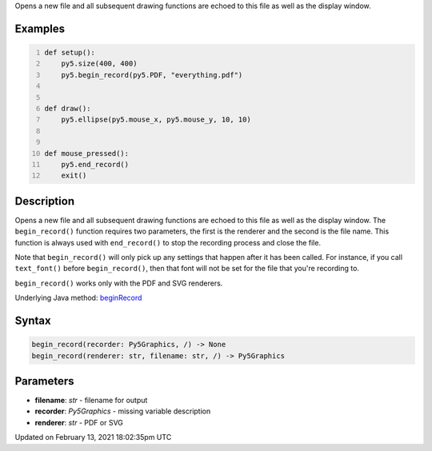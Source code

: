 .. title: begin_record()
.. slug: begin_record
.. date: 2021-02-13 18:02:35 UTC+00:00
.. tags:
.. category:
.. link:
.. description: py5 begin_record() documentation
.. type: text

Opens a new file and all subsequent drawing functions are echoed to this file as well as the display window.

Examples
========

.. raw:: html

    <div class="example-table">

.. raw:: html

    <div class="example-row"><div class="example-cell-image">

.. raw:: html

    </div><div class="example-cell-code">

.. code:: python
    :number-lines:

    def setup():
        py5.size(400, 400)
        py5.begin_record(py5.PDF, "everything.pdf")


    def draw():
        py5.ellipse(py5.mouse_x, py5.mouse_y, 10, 10)


    def mouse_pressed():
        py5.end_record()
        exit()

.. raw:: html

    </div></div>

.. raw:: html

    </div>

Description
===========

Opens a new file and all subsequent drawing functions are echoed to this file as well as the display window. The ``begin_record()`` function requires two parameters, the first is the renderer and the second is the file name. This function is always used with ``end_record()`` to stop the recording process and close the file.

Note that ``begin_record()`` will only pick up any settings that happen after it has been called. For instance, if you call ``text_font()`` before ``begin_record()``, then that font will not be set for the file that you're recording to.

``begin_record()`` works only with the PDF and SVG renderers.

Underlying Java method: `beginRecord <https://processing.org/reference/beginRecord_.html>`_

Syntax
======

.. code:: python

    begin_record(recorder: Py5Graphics, /) -> None
    begin_record(renderer: str, filename: str, /) -> Py5Graphics

Parameters
==========

* **filename**: `str` - filename for output
* **recorder**: `Py5Graphics` - missing variable description
* **renderer**: `str` - PDF or SVG


Updated on February 13, 2021 18:02:35pm UTC

